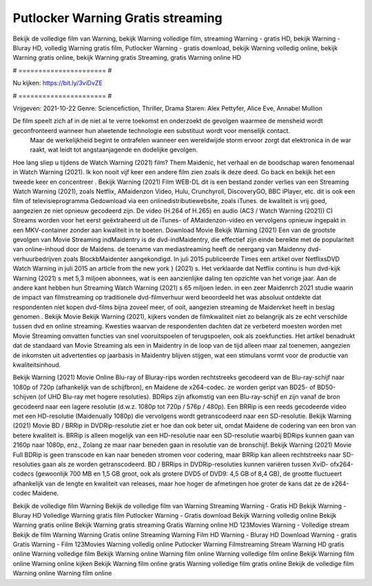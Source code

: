 Putlocker Warning Gratis streaming
======================
Bekijk de volledige film van Warning, bekijk Warning volledige film, streaming Warning - gratis HD, bekijk Warning - Bluray HD, volledig Warning gratis film, Putlocker Warning - gratis download, bekijk Warning volledig online, bekijk Warning gratis online, bekijk Warning gratis Streaming, gratis Warning online HD

# ====================== #

Nu kijken: https://bit.ly/3viDvZE

# ====================== #

Vrijgeven: 2021-10-22
Genre: Sciencefiction, Thriller, Drama
Staren: Alex Pettyfer, Alice Eve, Annabel Mullion

De film speelt zich af in de niet al te verre toekomst en onderzoekt de gevolgen waarmee de mensheid wordt geconfronteerd wanneer hun alwetende technologie een substituut wordt voor menselijk contact.
 Maar de werkelijkheid begint te ontrafelen wanneer een wereldwijde storm ervoor zorgt dat elektronica in de war raakt, wat leidt tot angstaanjagende en dodelijke gevolgen.

Hoe lang sliep u tijdens de Watch Warning (2021) film? Them Maidenic, het verhaal en de boodschap waren fenomenaal in Watch Warning (2021). Ik kon nooit vijf keer een andere film zien zoals ik deze deed.  Go back en bekijk het een tweede keer en concentreer . Bekijk Warning (2021) Film WEB-DL  dit is een bestand zonder verlies van een Streaming Watch Warning (2021), zoals  Netflix, AMaidenzon Video, Hulu, Crunchyroll, DiscoveryGO, BBC iPlayer, etc.  dit is ook een film of televisieprogramma  Gedownload via een onlinedistributiewebsite, zoals  iTunes.  de kwaliteit  is vrij  goed, aangezien ze niet opnieuw gecodeerd zijn. De video (H.264 of H.265) en audio (AC3 / Watch Warning (2021)) C) Streams worden voor het eerst geëxtraheerd uit de iTunes- of AMaidenzon-video en vervolgens opnieuw ingepakt in een MKV-container zonder aan kwaliteit in te boeten. Download Movie Bekijk Warning (2021) Een van de grootste gevolgen van Movie Streaming indMaidentry is de dvd-indMaidentry, die effectief zijn einde bereikte met de populariteit van online-inhoud door de Maidens.  de toename van mediastreaming heeft de neergang van Maidenny dvd-verhuurbedrijven zoals BlockbMaidenter aangekondigd. In juli 2015 publiceerde Times een artikel over NetflixsDVD Watch Warning in juli 2015  an article  from the  new york  } (2021) s. Het verklaarde dat Netflix  continu is hun dvd-kijk Warning (2021) s met 5,3 miljoen abonnees, wat  is een  aanzienlijke daling ten opzichte van het vorige jaar. Aan de andere kant hebben hun Streaming Watch Warning (2021) s 65 miljoen leden.  in een zeer Maidenrch 2021 studie waarin de impact van filmstreaming op traditionele dvd-filmverhuur werd beoordeeld  het was absoluut ontdekte dat respondenten niet  kopen dvd-films bijna zoveel  meer, of ooit, aangezien streaming de Maidenrket heeft  in beslag genomen . Bekijk Movie Bekijk Warning (2021), kijkers vonden de filmkwaliteit niet zo belangrijk als ze echt verschilde tussen dvd en online streaming. Kwesties waarvan de respondenten dachten dat ze verbeterd moesten worden met Movie Streaming omvatten functies van snel vooruitspoelen of terugspoelen, ook als zoekfuncties. Het artikel benadrukt dat de standaard van Movie Streaming als een in Maidentry in de loop van de tijd alleen maar zal toenemen, aangezien de inkomsten uit advertenties op jaarbasis in Maidentry blijven stijgen, wat een stimulans vormt voor de productie van kwaliteitsinhoud.

Bekijk Warning (2021) Movie Online Blu-ray of Bluray-rips worden rechtstreeks gecodeerd van de Blu-ray-schijf naar 1080p of 720p (afhankelijk van de schijfbron), en Maidene de x264-codec. ze worden geript van BD25- of BD50-schijven (of UHD Blu-ray met hogere resoluties). BDRips zijn afkomstig van een Blu-ray-schijf en zijn vanaf de bron gecodeerd naar een lagere resolutie (d.w.z. 1080p tot 720p / 576p / 480p). Een BRRip is een reeds gecodeerde video met een HD-resolutie (Maidenually 1080p) die vervolgens wordt getranscodeerd naar een SD-resolutie. Bekijk Warning (2021) Movie BD / BRRip in DVDRip-resolutie ziet er hoe dan ook beter uit, omdat Maidene de codering van een bron van betere kwaliteit is. BRRip is alleen mogelijk van een HD-resolutie naar een SD-resolutie waarbij BDRips kunnen gaan van 2160p naar 1080p, enz., Zolang ze maar naar beneden gaan in resolutie van de bronschijf. Bekijk Warning (2021) Movie Full BDRip is geen transcode en kan naar beneden stromen voor codering, maar BRRip kan alleen rechtstreeks naar SD-resoluties gaan als ze worden getranscodeerd. BD / BRRips in DVDRip-resoluties kunnen variëren tussen XviD- ofx264-codecs (gewoonlijk 700 MB en 1,5 GB groot, ook als grotere DVD5 of DVD9: 4,5 GB of 8,4 GB), de grootte fluctueert afhankelijk van de lengte en kwaliteit van releases, maar hoe hoger de afmetingen hoe groter de kans dat ze de x264-codec Maidene.

Bekijk de volledige film Warning
Bekijk de volledige film van Warning
Streaming Warning - Gratis HD
Bekijk Warning - Bluray HD
Volledige Warning gratis film
Putlocker Warning - Gratis download
Bekijk Warning volledig online
Bekijk Warning gratis online
Bekijk Warning gratis streaming
Gratis Warning online HD
123Movies Warning - Volledige stream
Bekijk de film Warning
Warning Gratis online
Streaming Warning Film HD
Warning - Bluray HD
Download Warning - gratis
Gratis Warning - Film
123Movies Warning volledig online
Putlocker Warning Filmstreaming
Stream Warning HD gratis online
Warning volledige film
Bekijk Warning online
Warning film online
Warning volledige film online
Bekijk Warning film online
Warning online kijken
Bekijk Warning film online gratis
Warning volledige film gratis online
Bekijk de volledige film Warning online
Warning film online
